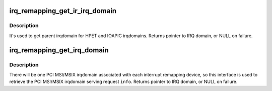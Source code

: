.. -*- coding: utf-8; mode: rst -*-
.. src-file: drivers/iommu/irq_remapping.c

.. _`irq_remapping_get_ir_irq_domain`:

irq_remapping_get_ir_irq_domain
===============================

.. c:function:: struct irq_domain *irq_remapping_get_ir_irq_domain(struct irq_alloc_info *info)

    Get the irqdomain associated with the IOMMU device serving request \ ``info``\ 

    :param struct irq_alloc_info \*info:
        interrupt allocation information, used to identify the IOMMU device

.. _`irq_remapping_get_ir_irq_domain.description`:

Description
-----------

It's used to get parent irqdomain for HPET and IOAPIC irqdomains.
Returns pointer to IRQ domain, or NULL on failure.

.. _`irq_remapping_get_irq_domain`:

irq_remapping_get_irq_domain
============================

.. c:function:: struct irq_domain *irq_remapping_get_irq_domain(struct irq_alloc_info *info)

    Get the irqdomain serving the request \ ``info``\ 

    :param struct irq_alloc_info \*info:
        interrupt allocation information, used to identify the IOMMU device

.. _`irq_remapping_get_irq_domain.description`:

Description
-----------

There will be one PCI MSI/MSIX irqdomain associated with each interrupt
remapping device, so this interface is used to retrieve the PCI MSI/MSIX
irqdomain serving request \ ``info``\ .
Returns pointer to IRQ domain, or NULL on failure.

.. This file was automatic generated / don't edit.


